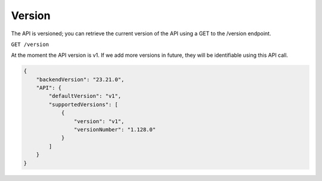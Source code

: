 Version
#######

The API is versioned; you can retrieve the current version of the API using a GET to the /version endpoint.

``GET /version``

At the moment the API version is v1. If we add more versions in future, they will be identifiable using this API call.

.. code-block:: json

    {
        "backendVersion": "23.21.0",
        "API": {
            "defaultVersion": "v1",
            "supportedVersions": [
                {
                    "version": "v1",
                    "versionNumber": "1.128.0"
                }
            ]
        }
    }
